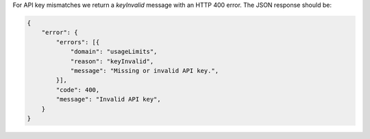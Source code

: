 For API key mismatches we return a `keyInvalid` message with an HTTP
400 error. The JSON response should be:

.. code-block:: javascript

    {
        "error": {
            "errors": [{
                "domain": "usageLimits",
                "reason": "keyInvalid",
                "message": "Missing or invalid API key.",
            }],
            "code": 400,
            "message": "Invalid API key",
        }
    }
